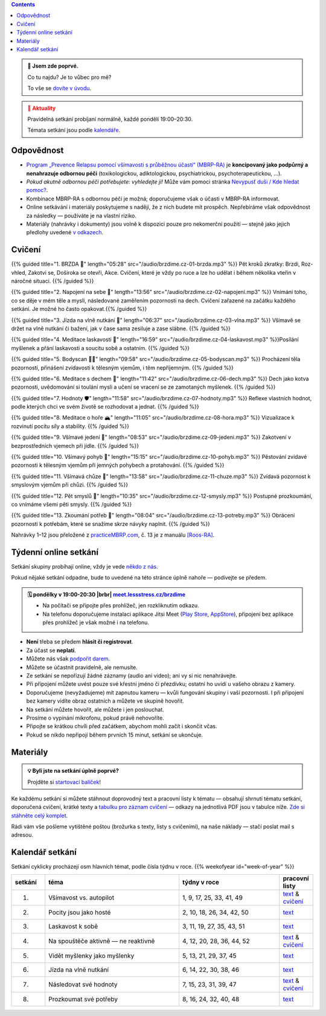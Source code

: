 .. title: brzdíme.cz 🚬

.. date: 2022-10-22 12:32
.. slug: index

.. contents::
   :class: float-md-right


.. admonition:: 👀 Jsem zde poprvé.
   :class: tip

   Co tu najdu? Je to vůbec pro mě?

   To vše se `dovíte v úvodu <link://slug/intro>`__.


.. :class: info

.. admonition:: 📢 Aktuality
   :class: attention

   Pravidelná setkání probíjaní normálně, každé pondělí 19:00–20:30.

   Témata setkání jsou podle `kalendáře <#kalendar-setkani>`__.


..   **Pravidelná setkání probíhají normálně**, každé pondělí 19:00–20:30. Bez obav se připojte!
..   Začneme zase v z každé pondělí 19:00–20:30. Bez obav se připojte!




..   **V pondělí 29.5. bude skupina výjimečně dříve, v 17:00–18:00.** (místo obvyklých 19:00–20:30).


Odpovědnost
===========

-  `Program „Prevence Relapsu pomocí všímavosti s průběžnou účastí“ (MBRP-RA) <link://slug/mbrp>`__ je **koncipovaný jako podpůrný a nenahrazuje odbornou péči** (toxikologickou, adiktologickou, psychiatrickou, psychoterapeutickou, …).
-  *Pokud akutně odbornou péči potřebujete: vyhledejte ji!* Může vám pomoci stránka `Nevypusť duši / Kde hledat pomoc? <https://nevypustdusi.cz/kde-hledat-pomoc/>`__.
-  Kombinace MBRP-RA s odbornou péčí je možná; doporučujeme však o účasti v MBRP-RA informovat.
-  Online setkávání i materiály poskytujeme s nadějí, že z nich budete mít prospěch. Nepřebíráme však odpovědnost za následky — používáte je na vlastní riziko.
-  Materiály (nahrávky i dokumenty) jsou volně k dispozici pouze pro nekomerční použití — stejně jako jejich předlohy uvedené `v odkazech <link://slug/mbrp#literatura>`__.

Cvičení
=======


{{% guided title="1. BRZDA 🛑" length="05:28" src="/audio/brzdime.cz-01-brzda.mp3" %}} Pět kroků zkratky: Brzdi, Roz-vhled, Zakotvi se, Doširoka se otevři, Akce. Cvičení, které je vždy po ruce a lze ho udělat i během několika vteřin v náročné situaci. {{% /guided %}}

{{% guided title="2. Napojení na sebe 🔌" length="13:56" src="/audio/brzdime.cz-02-napojeni.mp3" %}} Vnímání toho, co se děje v mém těle a mysli, následované zaměřením pozornosti na dech. Cvičení zařazené na začátku každého setkání. Je možné ho často opakovat.{{% /guided %}}

{{% guided title="3. Jízda na vlně nutkání 🌊" length="06:37" src="/audio/brzdime.cz-03-vlna.mp3" %}} Všímavě se držet na vlně nutkání či bažení, jak v čase sama zesiluje a zase slábne. {{% /guided %}}

{{% guided title="4. Meditace laskavosti 💙" length="16:59" src="/audio/brzdime.cz-04-laskavost.mp3" %}}Posílání myšlenek a přání laskavosti a soucitu sobě a ostatním. {{% /guided %}}

{{% guided title="5. Bodyscan 🧍‍♀️" length="09:58" src="/audio/brzdime.cz-05-bodyscan.mp3" %}} Procházení těla pozorností, přinášení zvídavosti k tělesným vjemům, i těm nepříjemným. {{% /guided %}}

{{% guided title="6. Meditace s dechem 💨" length="11:42" src="/audio/brzdime.cz-06-dech.mp3" %}} Dech jako kotva pozornosti, uvědomování si toulání mysli a učení se vracení se ze zamotaných myšlenek. {{% /guided %}}

{{% guided title="7. Hodnoty 🛡️" length="11:58" src="/audio/brzdime.cz-07-hodnoty.mp3" %}} Reflexe vlastních hodnot, podle kterých chci ve svém životě se rozhodovat a jednat. {{% /guided %}}

{{% guided title="8. Meditace o hoře 🏔️" length="11:05" src="/audio/brzdime.cz-08-hora.mp3" %}} Vizualizace k rozvinutí pocitu síly a stability. {{% /guided %}}

{{% guided title="9. Všímavé jedení 🍎" length="08:53" src="/audio/brzdime.cz-09-jedeni.mp3" %}} Zakotvení v bezprostředních vjemech při jídle. {{% /guided %}}

{{% guided title="10. Všímavý pohyb 🤸" length="15:15" src="/audio/brzdime.cz-10-pohyb.mp3" %}} Pěstování zvídavé pozornosti k tělesným vjemům při jemných pohybech a protahování. {{% /guided %}}

{{% guided title="11. Všímavá chůze 👣" length="13:58" src="/audio/brzdime.cz-11-chuze.mp3" %}} Zvídavá pozornost k smyslovým vjemům při chůzi. {{% /guided %}}

{{% guided title="12. Pět smyslů 👀" length="10:35" src="/audio/brzdime.cz-12-smysly.mp3"  %}} Postupné prozkoumání, co vnímáme všemi pěti smysly. {{% /guided %}}

{{% guided title="13. Zkoumání potřeb 🌱" length="08:04" src="/audio/brzdime.cz-13-potreby.mp3" %}} Obrácení pozornosti k potřebám, které se snažíme skrze návyky naplnit. {{% /guided %}}


Nahrávky 1–12 jsou přeložené z `practiceMBRP.com <https://practicembrp.com>`__, č. 13 je z manuálu `[Roos-RA] <mbrp/#roos-ra>`__.


Týdenní online setkání
======================

.. |brbr| raw:: html

   <br><br>


Setkání skupiny probíhají online, vždy je vede `někdo z nás <https://lessstress.cz/teachers>`__.

Pokud nějaké setkání odpadne, bude to uvedené na této stránce úplně nahoře — podívejte se předem.

.. admonition:: 🗓 pondělky v 19:00-20:30 |brbr| `meet.lessstress.cz/brzdime <https://meet.lessstress.cz/brzdime>`__
   :class: info

   * Na počítači se připojte přes prohlížeč, jen rozkliknutím odkazu.
   * Na telefonu doporučujeme instalaci aplikace Jitsi Meet (`Play Store <https://play.google.com/store/apps/details?id=org.jitsi.meet>`__, `AppStore <https://apps.apple.com/us/app/jitsi-meet/id1165103905>`__), připojení bez aplikace přes prohlížeč je však možné i na telefonu.


-  **Není** třeba se předem **hlásit či registrovat**.
-  Za účast se **neplatí**.
-  Můžete nás však `podpořit darem <link://slug/about#dary>`__.
-  Můžete se účastnit pravidelně, ale nemusíte.
-  Ze setkání se nepořizují žádné záznamy (audio ani video); ani vy si nic nenahrávejte.
-  Při připojení můžete uvést pouze své křestní jméno či přezdívku; ostatní ho uvidí u vašeho obrazu z kamery.
-  Doporučujeme (nevyžadujeme) mít zapnutou kameru — kvůli fungování skupiny i vaší pozornosti. I při připojení bez kamery vidíte obraz ostatních a můžete ve skupině hovořit.
-  Na setkání můžete hovořit, ale můžete i jen poslouchat.
-  Prosíme o vypínání mikrofonu, pokud právě nehovoříte.
-  Připojte se krátkou chvíli před začátkem, abychom mohli začít i skončit včas.
-  Pokud se nikdo nepřipojí během prvních 15 minut, setkání se ukončuje.


Materiály
=========

.. admonition:: 💡 Byli jste na setkání úplně poprvé?
   :class: tip

   Projděte si `startovací balíček <link://slug/start>`__!

Ke každému setkání si můžete stáhnout doprovodný text a pracovní listy k tématu — obsahují shrnutí tématu setkání, doporučená cvičení, krátké texty a `tabulku pro záznam cvičení <doc/brzdime-zaznam.pdf>`__ — odkazy na jednotlivá PDF jsou v tabulce níže. `Zde si stáhněte celý komplet <doc/brzdime-komplet.pdf>`__.

Rádi vám vše pošleme vytištěné poštou (brožurka s texty, listy s cvičeními), na naše náklady — stačí poslat mail s adresou.

.. _kalendar:

Kalendář setkání
================

Setkání cyklicky procházejí osm hlavních témat, podle čísla týdnu v roce. {{% weekofyear id="week-of-year" %}}

.. class:: table table-hover table-responsive


.. csv-table::
   :header-rows: 1
   :widths: 1,4,3,1

   setkání,téma,týdny v roce,pracovní listy
   1.,Všímavost vs. autopilot            ,"1,  9, 17, 25, 33, 41, 49",`text <doc/brzdime-sezeni-1.pdf>`__ & `cvičení <doc/brzdime-sezeni-1-ex.pdf>`__
   2.,Pocity jsou jako hosté             ,"2, 10, 18, 26, 34, 42, 50",`text <doc/brzdime-sezeni-2.pdf>`__
   3.,Laskavost k sobě                   ,"3, 11, 19, 27, 35, 43, 51",`text <doc/brzdime-sezeni-3.pdf>`__
   4.,Na spouštěče aktivně — ne reaktivně,"4, 12, 20, 28, 36, 44, 52",`text <doc/brzdime-sezeni-4.pdf>`__ & `cvičení <doc/brzdime-sezeni-4-ex.pdf>`__
   5.,Vidět myšlenky jako myšlenky       ,"5, 13, 21, 29, 37, 45    ",`text <doc/brzdime-sezeni-5.pdf>`__
   6.,Jízda na vlně nutkání              ,"6, 14, 22, 30, 38, 46    ",`text <doc/brzdime-sezeni-6.pdf>`__
   7.,Následovat své hodnoty             ,"7, 15, 23, 31, 39, 47    ",`text <doc/brzdime-sezeni-7.pdf>`__ & `cvičení <doc/brzdime-sezeni-7-ex.pdf>`__
   8.,Prozkoumat své potřeby             ,"8, 16, 24, 32, 40, 48    ",`text <doc/brzdime-sezeni-8.pdf>`__
